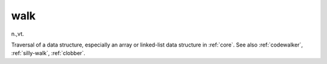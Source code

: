 .. _walk:

============================================================
walk
============================================================

n\.,vt\.

Traversal of a data structure, especially an array or linked-list data structure in :ref:`core`\.
See also :ref:`codewalker`\, :ref:`silly-walk`\, :ref:`clobber`\.

